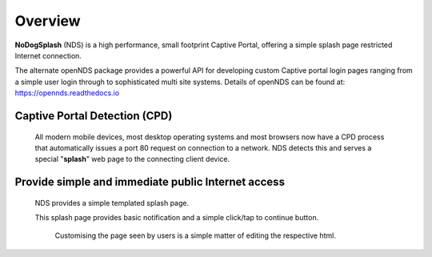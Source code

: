 Overview
########

**NoDogSplash** (NDS) is a high performance, small footprint Captive Portal, offering a simple splash page restricted Internet connection.

The alternate openNDS package provides a powerful API for developing custom Captive portal login pages ranging from a simple user login through to sophisticated multi site systems.
Details of openNDS can be found at:
https://opennds.readthedocs.io

Captive Portal Detection (CPD)
******************************
 All modern mobile devices, most desktop operating systems and most browsers now have a CPD process that automatically issues a port 80 request on connection to a network. NDS detects this and serves a special "**splash**" web page to the connecting client device.

Provide simple and immediate public Internet access
***************************************************
 NDS provides a simple templated splash page.

 This splash page provides basic notification and a simple click/tap to continue button.

  Customising the page seen by users is a simple matter of editing the respective html.